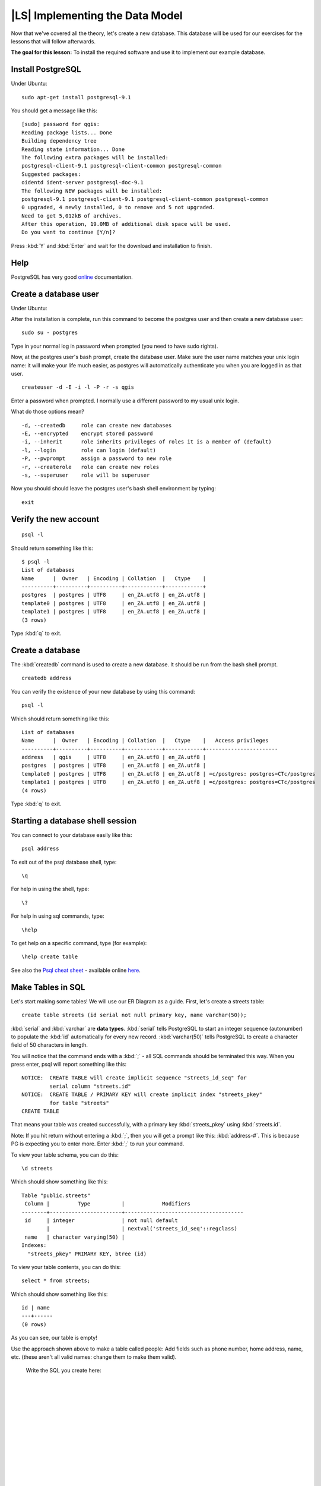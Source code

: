 |LS| Implementing the Data Model
===============================================================================

Now that we've covered all the theory, let's create a new database. This
database will be used for our exercises for the lessons that will follow
afterwards.

**The goal for this lesson:** To install the required software and use it to
implement our example database.

Install PostgreSQL
-------------------------------------------------------------------------------

Under Ubuntu:

::

  sudo apt-get install postgresql-9.1

You should get a message like this:

::

  [sudo] password for qgis: 
  Reading package lists... Done
  Building dependency tree       
  Reading state information... Done
  The following extra packages will be installed:
  postgresql-client-9.1 postgresql-client-common postgresql-common
  Suggested packages:
  oidentd ident-server postgresql-doc-9.1
  The following NEW packages will be installed:
  postgresql-9.1 postgresql-client-9.1 postgresql-client-common postgresql-common
  0 upgraded, 4 newly installed, 0 to remove and 5 not upgraded.
  Need to get 5,012kB of archives.
  After this operation, 19.0MB of additional disk space will be used.
  Do you want to continue [Y/n]? 

Press :kbd:`Y` and :kbd:`Enter` and wait for the download and installation to
finish.

Help
-------------------------------------------------------------------------------

PostgreSQL has very good `online
<http://www.postgresql.org/docs/9.1/static/index.html>`_ documentation. 

Create a database user
-------------------------------------------------------------------------------

Under Ubuntu:

After the installation is complete, run this command to become the postgres
user and then create a new database user:

::

  sudo su - postgres

Type in your normal log in password when prompted (you need to have sudo rights).

Now, at the postgres user's bash prompt, create the database user. Make sure
the user name matches your unix login name: it will make your life much easier,
as postgres will automatically authenticate you when you are logged in as that
user.

::

  createuser -d -E -i -l -P -r -s qgis 

Enter a password when prompted. I normally use a different password to my usual
unix login.

What do those options mean?

::

  -d, --createdb     role can create new databases
  -E, --encrypted    encrypt stored password
  -i, --inherit      role inherits privileges of roles it is a member of (default)
  -l, --login        role can login (default)
  -P, --pwprompt     assign a password to new role
  -r, --createrole   role can create new roles
  -s, --superuser    role will be superuser

Now you should should leave the postgres user's bash shell environment by
typing:

::

  exit

Verify the new account
-------------------------------------------------------------------------------

::

  psql -l

Should return something like this:

::

  $ psql -l
  List of databases
  Name      |  Owner   | Encoding | Collation  |   Ctype    |   
  ----------+----------+----------+------------+------------+
  postgres  | postgres | UTF8     | en_ZA.utf8 | en_ZA.utf8 | 
  template0 | postgres | UTF8     | en_ZA.utf8 | en_ZA.utf8 |
  template1 | postgres | UTF8     | en_ZA.utf8 | en_ZA.utf8 |
  (3 rows)

Type :kbd:`q` to exit.

Create a database
-------------------------------------------------------------------------------

The :kbd:`createdb` command is used to create a new database. It should be run
from the bash shell prompt.

::

  createdb address

You can verify the existence of your new database by using this command:

::

  psql -l

Which should return something like this:

::

  List of databases
  Name      |  Owner   | Encoding | Collation  |   Ctype    |   Access privileges   
  ----------+----------+----------+------------+------------+-----------------------
  address   | qgis     | UTF8     | en_ZA.utf8 | en_ZA.utf8 | 
  postgres  | postgres | UTF8     | en_ZA.utf8 | en_ZA.utf8 | 
  template0 | postgres | UTF8     | en_ZA.utf8 | en_ZA.utf8 | =c/postgres: postgres=CTc/postgres
  template1 | postgres | UTF8     | en_ZA.utf8 | en_ZA.utf8 | =c/postgres: postgres=CTc/postgres
  (4 rows)

Type :kbd:`q` to exit.

Starting a database shell session
-------------------------------------------------------------------------------

You can connect to your database easily like this:

::

  psql address

To exit out of the psql database shell, type:

::

  \q

For help in using the shell, type:

::

  \?

For help in using sql commands, type:

::

  \help

To get help on a specific command, type (for example):

::

  \help create table

See also the `Psql cheat sheet </static/training_manual/postgres/psql_cheatsheet.pdf>`_ -
available online `here
<http://www.postgresonline.com/special_feature.php?sf_name=postgresql83_psql_cheatsheet&outputformat=html>`_.

Make Tables in SQL
-------------------------------------------------------------------------------

Let's start making some tables! We will use our ER Diagram as a guide. First,
let's create a streets table:

::

  create table streets (id serial not null primary key, name varchar(50));

:kbd:`serial` and :kbd:`varchar` are **data types**. :kbd:`serial` tells
PostgreSQL to start an integer sequence (autonumber) to populate the :kbd:`id`
automatically for every new record. :kbd:`varchar(50)` tells PostgreSQL to
create a character field of 50 characters in length. 

You will notice that the command ends with a :kbd:`;` - all SQL commands should
be terminated this way. When you press enter, psql will report something like
this:

::

  NOTICE:  CREATE TABLE will create implicit sequence "streets_id_seq" for
           serial column "streets.id"
  NOTICE:  CREATE TABLE / PRIMARY KEY will create implicit index "streets_pkey"
           for table "streets"
  CREATE TABLE

That means your table was created successfully, with a primary key :kbd:`streets_pkey`
using :kbd:`streets.id`.

Note: If you hit return without entering a :kbd:`;`, then you will get a prompt like
this: :kbd:`address-#`. This is because PG is expecting you to enter more. Enter
:kbd:`;` to run your command.

To view your table schema, you can do this:

::

  \d streets

Which should show something like this:

::

  Table "public.streets"
   Column |         Type          |            Modifiers                       
  --------+-----------------------+--------------------------------------
   id     | integer               | not null default 
          |                       | nextval('streets_id_seq'::regclass)
   name   | character varying(50) | 
  Indexes:
    "streets_pkey" PRIMARY KEY, btree (id)

To view your table contents, you can do this:

::

  select * from streets;

Which should show something like this:

::

   id | name 
   ---+------
   (0 rows)

As you can see, our table is empty!

Use the approach shown above to make a table called people:
Add fields such as phone number, home address, name, etc. (these aren't all valid names: change them to make them valid).

  Write the SQL you create here:

  |
  |
  |
  |
  |
  |
  |
  |
  |
  |
  |
  |
  |
  |
  |
  |
  |
  |
  |
  |
  |
  |
  |
  |
  |
  |
  |
  |
  |
  |
  |
  |
  |
  |
  |
  |
  |
  |

Solution:

::

  create table people (id serial not null primary key, 
                       name varchar(50), 
                       house_no int not null, 
                       street_id int not null, 
                       phone_no varchar null );

The schema for the table (enter :kbd:`\\d people`) looks like this:

::

  Table "public.people"
  Column     |         Type          |                      Modifiers                      
  -----------+-----------------------+-------------------------------------
  id         | integer               | not null default 
             |                       | nextval('people_id_seq'::regclass)
  name       | character varying(50) | 
  house_no   | integer               | not null
  street_id  | integer               | not null
  phone_no   | character varying     | 
  Indexes:
    "people_pkey" PRIMARY KEY, btree (id)

.. note::  For illustration purposes, we have purposely omitted the fkey
   constraint.

Create Keys in SQL
-------------------------------------------------------------------------------

The problem with our solution above is that the database doesn't know that
people and streets have a logical relationship. To express this relationship,
we have to define a foreign key that points to the primary key of the streets
table.

.. image:: /static/training_manual/database_concepts/er-beispiel.png
   :align: center

There are two ways to do this: 
 - adding the key after the table has been created
 - defining the key at time of table creation

Our table has already been created, so let's do it the first way:

::

  alter table people 
    add constraint people_streets_fk foreign key (street_id) references streets(id);


That tells the :kbd:`people` table that its :kbd:`street_id` fields must match
a valid street :kbd:`id` from the :kbd:`streets` table.

The more usual way to create a constraint is to do it when you create the table:

::

  create table people (id serial not null primary key, 
                       name varchar(50), 
                       house_no int not null, 
                       street_id int references streets(id) not null, 
                       phone_no varchar null);

After adding the constraint, our table schema looks like this now:

::

  \d people
  Table "public.people"
    Column   |         Type          |            Modifiers                      
  -----------+-----------------------+---------------------------------
   id        | integer               | not null default 
             |                       | nextval('people_id_seq'::regclass)
   name      | character varying(50) | 
   house_no  | integer               | not null
   street_id | integer               | not null
   phone_no  | character varying     | 
  Indexes:
    "people_pkey" PRIMARY KEY, btree (id)
  Foreign-key constraints:
    "people_streets_fk" FOREIGN KEY (id) REFERENCES streets(id)

Create Indexes in SQL
-------------------------------------------------------------------------------

We want lightning fast searches on peoples names. To provide for this, we can
create an index on the name column of our people table:

::

  create index people_name_idx on people(name);

::

  address=# \d people
  Table "public.people"
    Column   |         Type          |                      Modifiers                      
  -----------+-----------------------+-----------------------------------
   id        | integer               | not null default nextval
             |                       | ('people_id_seq'::regclass)
   name      | character varying(50) | 
   house_no  | integer               | not null
   street_id | integer               | not null
   phone_no  | character varying     | 
  Indexes:
   "people_pkey" PRIMARY KEY, btree (id)
   "people_name_idx" btree (name)    <-- new index added!
  Foreign-key constraints:
   "people_streets_fk" FOREIGN KEY (id) REFERENCES streets(id)

Dropping Tables in SQL
-------------------------------------------------------------------------------

If you want to get rid of a table you can use the :kbd:`drop` command:

::

  drop table streets;


In our example, this would not work - why?

  Some deep and inspired thoughts as to why...

  |
  |
  |
  |
  |
  |
  |
  |
  |
  |
  |
  |
  |

Sometimes you just can't stand having a table any more. Maybe you are sick of
all your friends. How can you get rid of them all in one easy step? Drop the
table of course! Of course, right now too much hard work has gone into our
table to get rid of it on a whim, but if you really hate your friends that
much, nothing's stopping you from ridding yourself of them forever:

::

  drop table people;

This time it works fine! Why? Are people less important than streets?

  Some thoughts on why you could drop people:

  |
  |
  |
  |
  |
  |
  |
  |
  |
  |
  |
  |
  |

.. note::  If you actually did enter that command and dropped the :kbd:`people`
   table, now would be a good time to rebuild it, as you will need it in the
   next exercises.

A word on pgAdmin III
-------------------------------------------------------------------------------

We are showing you the SQL commands from the psql prompt because it's a very
useful way to learn about databases. However, there are quicker and easier ways
to do a lot of what we are showing you. Install pgAdminIII and you can create,
drop, alter etc tables using 'point and click' operations in a GUI.

Under Ubuntu, you can install it like this:

::

  sudo apt-get install pgadmin3

pgAdmin III will be convered in more detail in another module.

|IC|
-------------------------------------------------------------------------------

You have now seen how to create a brand new database, starting completely from
scratch.

|WN|
-------------------------------------------------------------------------------

Next you'll learn how to use the DBMS to add new data.
